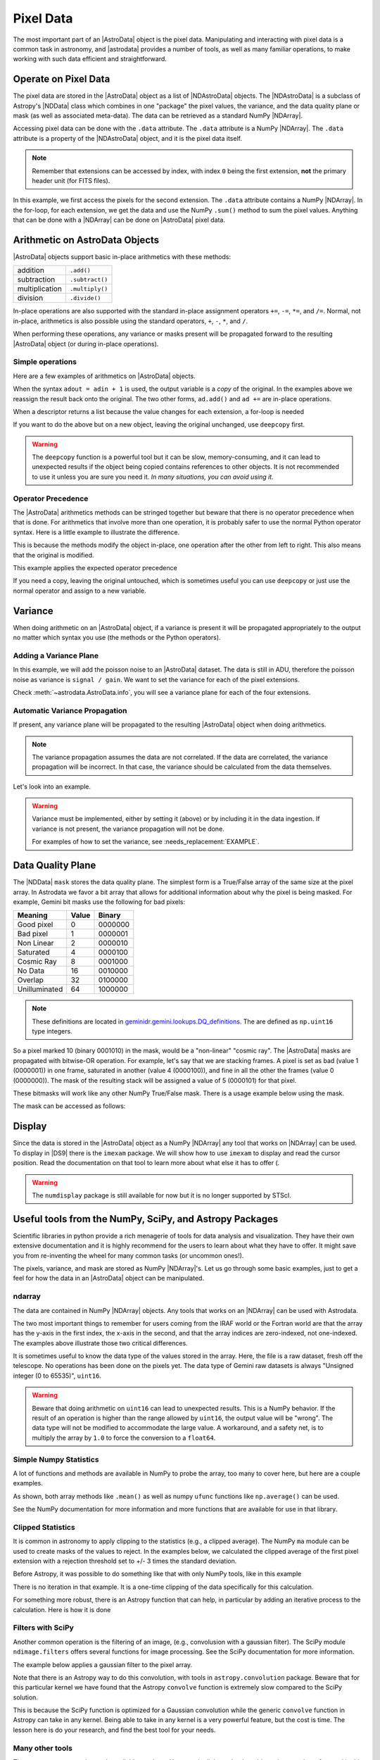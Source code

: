 .. data.rst

.. _pixel-data:

**********
Pixel Data
**********

The most important part of an |AstroData| object is the pixel data.
Manipulating and interacting with pixel data is a common task in astronomy, and
|astrodata| provides a number of tools, as well as many familiar operations, to
make working with such data efficient and straightforward.


Operate on Pixel Data
=====================

The pixel data are stored in the |AstroData| object as a list of
|NDAstroData| objects.  The |NDAstroData| is a subclass of Astropy's
|NDData| class which combines in one "package" the pixel values, the
variance, and the data quality plane or mask (as well as associated meta-data).
The data can be retrieved as a standard NumPy |NDArray|.

Accessing pixel data can be done with the ``.data`` attribute.  The
``.data`` attribute is a NumPy |NDArray|.  The ``.data`` attribute is
a property of the |NDAstroData| object, and it is the pixel data itself.

.. doctest::

    >>> ad = astrodata.from_file(some_fits_file_with_extensions)
    >>> the_data = ad[1].data
    >>> type(the_data)
    <class 'numpy.ndarray'>

    >>> # Loop through the extensions.
    >>> for ext in ad:
    ...     the_data = ext.data
    ...     print(the_data.sum())
    4194304.0
    4194304.0
    4194304.0
    4194304.0
    4194304.0


.. note::
    Remember that extensions can be accessed by index, with index ``0`` being
    the first extension, **not** the primary header unit (for FITS files).

In this example, we first access the pixels for the second extension. The
``.data`` attribute contains a NumPy |NDArray|.  In the for-loop, for each
extension, we get the data and use the NumPy ``.sum()`` method to sum the pixel
values.   Anything that can be done with a |NDArray| can be done on
|AstroData| pixel data.


Arithmetic on AstroData Objects
===============================

|AstroData| objects support basic in-place arithmetics with these methods:

.. |add| replace:: ``.add()``
.. |subtract| replace:: ``.subtract()``
.. |multiply| replace:: ``.multiply()``
.. |divide| replace:: ``.divide()``

+----------------+-------------+
| addition       | |add|       |
+----------------+-------------+
| subtraction    | |subtract|  |
+----------------+-------------+
| multiplication | |multiply|  |
+----------------+-------------+
| division       | |divide|    |
+----------------+-------------+

In-place operations are also supported with the standard in-place assignment
operators ``+=``, ``-=``, ``*=``, and ``/=``.  Normal, not in-place,
arithmetics is also possible using the standard operators, ``+``, ``-``, ``*``,
and ``/``.

When performing these operations, any variance or masks present will be
propagated forward to the resulting |AstroData| object (or during in-place
operations).


Simple operations
-----------------
Here are a few examples of arithmetics on |AstroData| objects.

.. doctest::

    >>> ad = astrodata.from_file(some_fits_file_with_extensions)

    >>> # Addition
    >>> ad.add(50.)
    <...DocTestAstroData object at ...>
    >>> ad = ad + 50.
    >>> ad += 50.
    >>> print(ad[0].data[50,50])
    151.0

    >>> # Subtraction
    >>> ad.subtract(50.)
    <...DocTestAstroData object at ...>
    >>> ad = ad - 50.
    >>> ad -= 50.
    >>> print(ad[0].data[50,50])
    1.0

    >>> # Multiplication (Using a descriptor)
    >>> ad.multiply(ad.exposure_time())
    <...DocTestAstroData object at ...>
    >>> ad = ad * ad.exposure_time()
    >>> ad *= ad.exposure_time()
    >>> print(ad[0].data[50,50])
    1.0

    >>> # Division (Using a descriptor)
    >>> ad.divide(ad.exposure_time())
    <...DocTestAstroData object at ...>
    >>> ad = ad / ad.exposure_time()
    >>> ad /= ad.exposure_time()
    >>> print(ad[0].data[50,50])
    1.0

When the syntax ``adout = adin + 1`` is used, the output variable is a *copy*
of the original.  In the examples above we reassign the result back onto the
original.  The two other forms, ``ad.add()`` and ``ad +=`` are in-place
operations.

When a descriptor returns a list because the value changes for each
extension, a for-loop is needed

.. doctest::

    >>> for i, (ext, gain) in enumerate(zip(ad, ad.gain())):
    ...     ext.multiply(gain)
    ...     print(f"Extension {i} has been multiplied by {gain}")
    <...>
    Extension 0 has been multiplied by 1.5
    <...>
    Extension 1 has been multiplied by 1.5
    <...>
    Extension 2 has been multiplied by 1.5
    <...>
    Extension 3 has been multiplied by 1.5
    <...>
    Extension 4 has been multiplied by 1.5

If you want to do the above but on a new object, leaving the original unchanged,
use ``deepcopy`` first.

.. doctest::

    >>> from copy import deepcopy
    >>> adcopy = deepcopy(ad)
    >>> for i, (ext, gain) in enumerate(zip(adcopy, adcopy.gain())):
    ...     ext.multiply(gain)
    ...     assert ext.data is not ad[i].data
    <...>
    <...>
    <...>
    <...>
    <...>

.. warning::
    The ``deepcopy`` function is a powerful tool but it can be slow,
    memory-consuming, and it can lead to unexpected results if the object being
    copied contains references to other objects.  It is not recommended to use
    it unless you are sure you need it. *In many situations, you can avoid
    using it.*

Operator Precedence
-------------------

The |AstroData| arithmetics methods can be stringed together but beware that
there is no operator precedence when that is done.  For arithmetics that
involve more than one operation, it is probably safer to use the normal
Python operator syntax.  Here is a little example to illustrate the difference.

.. doctest::

    >>> ad_copy = deepcopy(ad)
    >>> ad_copy.add(5).multiply(10).subtract(5)
    <...>
    >>> # means:  ad = ((ad + 5) * 10) - 5
    >>> # NOT: ad = ad + (5 * 10) - 5
    >>> print(ad_copy[0].data[50, 50])
    60.0

This is because the methods modify the object in-place, one operation after
the other from left to right.  This also means that the original is modified.

This example applies the expected operator precedence

.. doctest::

    >>> ad_copy = deepcopy(ad)
    >>> ad_copy = ad_copy + ad_copy * 3 - 40.
    >>> # means: ad_copy = ad_copy + (ad_copy * 3) - 40.
    >>> print(ad_copy[0].data[50, 50])
    -34.0


If you need a copy, leaving the original untouched, which is sometimes useful
you can use ``deepcopy`` or just use the normal operator and assign to a new
variable.

.. doctest::

    >>> adnew = ad + ad * 3 - 40.
    >>> print(adnew[0].data[50, 50], ad[0].data[50, 50])
    -34.0 1.5
    >>> adnew[0] is not ad[0]
    True

Variance
========

When doing arithmetic on an |AstroData| object, if a variance is present
it will be propagated appropriately to the output no matter which syntax
you use (the methods or the Python operators).

Adding a Variance Plane
-----------------------
In this example, we will add the poisson noise to an |AstroData| dataset.
The data is still in ADU, therefore the poisson noise as variance is
``signal / gain``.   We want to set the variance for each of the pixel
extensions.

.. doctest::

    >>> ad = astrodata.from_file(some_fits_file_with_extensions)
    >>> for (extension, gain) in zip(ad, ad.gain()):
    ...    extension.variance = extension.data / gain

Check :meth:`~astrodata.AstroData.info`, you will see a variance plane for each
of the four extensions.

Automatic Variance Propagation
------------------------------

If present, any variance plane will be propagated to the resulting |AstroData|
object when doing arithmetics.

.. note::

    The variance propagation assumes the data are not correlated. If the data
    are correlated, the variance propagation will be incorrect.  In that case,
    the variance should be calculated from the data themselves.

Let's look into an example.

.. todo::
    Update this example

.. doctest::

    >>> #     output = x * x
    >>> # var_output = var * x^2 + var * x^2
    >>> ad = astrodata.from_file(some_fits_file_with_extensions)
    >>> ad *= 1.5
    >>> ad[1].data[50,50]
    1.5
    >>> ad[1].variance[50,50]
    0.471
    >>> adout = ad * ad
    >>> adout[1].data[50,50]
    2.25
    >>> adout[1].variance[50,50]
    0.7065

.. todo::
    make an example for the below warning

.. warning::
    Variance must be implemented, either by setting it (above) or by including
    it in the data ingestion. If variance is not present, the variance
    propagation will not be done.

    For examples of how to set the variance, see :needs_replacement:`EXAMPLE`.

Data Quality Plane
==================

The |NDData| ``mask`` stores the data quality plane.  The simplest form is a
True/False array of the same size at the pixel array.  In Astrodata we favor a
bit array that allows for additional information about why the pixel is being
masked.  For example, Gemini bit masks use the following for bad pixels:

+---------------+-------+---------+
| Meaning       | Value | Binary  |
+===============+=======+=========+
| Good pixel    | 0     | 0000000 |
+---------------+-------+---------+
| Bad pixel     | 1     | 0000001 |
+---------------+-------+---------+
| Non Linear    | 2     | 0000010 |
+---------------+-------+---------+
| Saturated     | 4     | 0000100 |
+---------------+-------+---------+
| Cosmic Ray    | 8     | 0001000 |
+---------------+-------+---------+
| No Data       | 16    | 0010000 |
+---------------+-------+---------+
| Overlap       | 32    | 0100000 |
+---------------+-------+---------+
| Unilluminated | 64    | 1000000 |
+---------------+-------+---------+

.. _DQ_def_link: https://github.com/GeminiDRSoftware/DRAGONS/blob/f7cbfe8a7ecf575eeabc32ca6fc9da9a3ec0f3e8/geminidr/gemini/lookups/DQ_definitions.py

.. note::
    These definitions are located in
    `geminidr.gemini.lookups.DQ_definitions <DQ_def_link>`_.  The are
    defined as ``np.uint16`` type integers.

So a pixel marked 10 (binary 0001010) in the mask, would be a "non-linear"
"cosmic ray".  The |AstroData| masks are propagated with bitwise-OR operation.
For example, let's say that we are stacking frames. A pixel is set as bad
(value 1 (0000001)) in one frame, saturated in another (value 4 (0000100)), and
fine in all the other the frames (value 0 (0000000)).  The mask of the resulting
stack will be assigned a value of 5 (0000101) for that pixel.

These bitmasks will work like any other NumPy True/False mask.  There is a
usage example below using the mask.

The mask can be accessed as follows:

.. todo::
    Need to figure out a non-DRAGONS example here that makes sense.

.. doctest::

    # >>> ad = astrodata.open(some_fits_file_with_mask)
    # >>> ad.info() # DOCTEST: +NORMALIZE_WHITESPACE
    # Filename: /.../some_file.fits
    # Tags: _DOCTEST_DATA
    # <BLANKLINE>
    # Pixels Extensions
    # Index  Content  Type         Dimensions   Format
    # [ 0]   science  NDAstroData  (2048, 2048) float64

    # >>> ad[2].mask

Display
=======

Since the data is stored in the |AstroData| object as a NumPy |NDArray| any
tool that works on |NDArray| can be used.  To display in |DS9| there is the
``imexam`` package.   We will show how to use ``imexam`` to display and read
the cursor position.  Read the documentation on that tool to learn more about
what else it has to offer (.

.. warning::
    The ``numdisplay`` package is still available for now but it is no longer
    supported by STScI.

Useful tools from the NumPy, SciPy, and Astropy Packages
========================================================

Scientific libraries in python provide a rich menagerie of tools for data
analysis and visualization.  They have their own extensive documentation and it
is highly recommend for the users to learn about what they have to offer.  It
might save you from re-inventing the wheel for many common tasks (or uncommon
ones!).

The pixels, variance, and mask are stored as NumPy |NDArray|'s.  Let us go
through some basic examples, just to get a feel for how the data in an
|AstroData| object can be manipulated.

ndarray
-------

The data are contained in NumPy |NDArray| objects.  Any tools that works
on an |NDArray| can be used with Astrodata.

.. doctest::

    >>> ad = astrodata.open(some_fits_file_with_extensions)

    >>> data = ad[0].data

    >>> # Shape of the array.  (equivalent to NAXIS2, NAXIS1)
    >>> data.shape
    (2048, 2048)

    >>> # Value of a pixel at "IRAF" or DS9 coordinates (100, 50)
    >>> data[49,99]
    1.0

    >>> # Data type
    >>> data.dtype
    dtype('float64')

The two most important things to remember for users coming from the IRAF world
or the Fortran world are that the array has the y-axis in the first index, the
x-axis in the second, and that the array indices are zero-indexed, not
one-indexed.  The examples above illustrate those two critical differences.

It is sometimes useful to know the data type of the values stored in the array.
Here, the file is a raw dataset, fresh off the telescope.  No operations has
been done on the pixels yet.  The data type of Gemini raw datasets is always
"Unsigned integer (0 to 65535)", ``uint16``.

.. todo::
    What's the proper way of doing this in numpy without an operation?

.. warning::
    Beware that doing arithmetic on ``uint16`` can lead to unexpected
    results.  This is a NumPy behavior.  If the result of an operation
    is higher than the range allowed by ``uint16``, the output value will
    be "wrong".  The data type will not be modified to accommodate the large
    value.  A workaround, and a safety net, is to multiply the array by
    ``1.0`` to force the conversion to a ``float64``.

    .. doctest::

        >>> a = np.array([65535], dtype='uint16')
        >>> a + a
        array([65534], dtype=uint16)
        >>> 1.0*a + a
        array([131070.])



Simple Numpy Statistics
-----------------------

A lot of functions and methods are available in NumPy to probe the array,
too many to cover here, but here are a couple examples.

.. doctest::

    >>> import numpy as np

    >>> ad = astrodata.open(some_fits_file)
    >>> data = ad[0].data

    # Add some data to it to make it more interesting
    >>> data += 10 * (random_number.random(data.shape) - 1.0)

    # Calculate the mean, average, and median, using methods/functions.
    >>> data.mean()
        -5.00117...
    >>> np.average(data)
        -5.00117...
    >>> np.median(data)
        -5.00271...

As shown, both array methods like ``.mean()`` as well as numpy ``ufunc``
functions like  ``np.average()`` can be used.

See the NumPy documentation for more information and more functions that are
available for use in that library.


Clipped Statistics
------------------

It is common in astronomy to apply clipping to the statistics (e.g., a clipped
average). The NumPy ``ma`` module can be used to create masks of the values
to reject. In the examples below, we calculated the clipped average of the
first pixel extension with a rejection threshold set to +/- 3 times the
standard deviation.

Before Astropy, it was possible to do something like that with only NumPy
tools, like in this example

.. doctest::

    >>> stddev = data.std()
    >>> mean = data.mean()

    >>> clipped_mean = np.ma.masked_outside(
    ...     data,
    ...     mean-3*stddev,
    ...     mean+3*stddev
    ... ).mean()

    >>> print(
    ...     f"standard deviation = {stddev:10.3e}",
    ...     f"mean               = {mean:10.3e}",
    ...     f"clipped mean       = {clipped_mean:10.3e}",
    ...     sep='\n',
    ... ) # DOCTEST: +NORMALIZE_WHITESPACE
    standard deviation =  2.887e+00
    mean               = -5.001e+00
    clipped mean       = -5.001e+00




There is no iteration in that example. It is a one-time clipping of the data
specifically for this calculation.

For something more robust, there is an Astropy function that can help, in
particular by adding an iterative process to the calculation.  Here is
how it is done

.. doctest::

    >>> from astropy.stats import sigma_clip

    >>> clipped_mean = np.ma.mean(sigma_clip(data, sigma=3))
    >>> print(f"clipped mean = {clipped_mean:10.3e}")
    clipped mean = -5.001e+00

Filters with SciPy
------------------

Another common operation is the filtering of an image, (e.g., convolusion with
a gaussian filter).  The SciPy module ``ndimage.filters`` offers several
functions for image processing.  See the SciPy documentation for more
information.

The example below applies a gaussian filter to the pixel array.

.. todo::
    Need to revisit this example

.. doctest::

    # >>> from scipy.ndimage import filters
    # >>> import imexam

    # >>> ad = astrodata.open('../playdata/N20170521S0925_forStack.fits')
    # >>> data = ad[0].data

    # >>> # We need to prepare an array of the same size and shape as
    # >>> # the data array.  The result will be put in there.
    # >>> convolved_data = np.zeros(data.size).reshape(data.shape)

    # >>> # We now apply the convolution filter.
    # >>> sigma = 10.
    # >>> filters.gaussian_filter(data, sigma, output=convolved_data)

    # >>> # Let's visually compare the convolved image with the original
    # >>> ds9 = imexam.connect(list(imexam.list_active_ds9())[0])
    # >>> ds9.view(data)
    # >>> ds9.scale('zscale')
    # >>> ds9.frame(2)
    # >>> ds9.view(convolved_data)
    # >>> ds9.scale('zscale')
    # >>> ds9.blink()
    # >>> # When you are convinced it's been convolved, stop the blinking.
    # >>> ds9.blink(blink=False)

.. todo::
    what is meant by "this particular kernel"? leaving this unedited on
    the first pass for clarity later.

Note that there is an Astropy way to do this convolution, with tools in
``astropy.convolution`` package.  Beware that for this particular kernel
we have found that the Astropy ``convolve`` function is extremely slow
compared to the SciPy solution.

This is because the SciPy function is optimized for a Gaussian convolution
while the generic ``convolve`` function in Astropy can take in any kernel.
Being able to take in any kernel is a very powerful feature, but the cost
is time.  The lesson here is do your research, and find the best tool for
your needs.


Many other tools
----------------

There are many, many other tools available out there.  Here are the links to
the three big projects we have featured in this section.

* NumPy: `www.numpy.org <http://www.numpy.org>`_
* SciPy: `www.scipy.org <http://www.scipy.org>`_
* Astropy:  `www.astropy.org <http://www.astropy.org>`_

.. todo::
    This should be its own page, probably

Using the Astrodata Data Quality Plane
======================================

Let us look at an example where the use of the Astrodata mask is
necessary to get correct statistics.  A GMOS imaging frame has large sections
of unilluminated pixels; the edges are not illuminated and there are two
bands between the three CCDs that represent the physical gap between the
CCDs.  Let us have a look at the pixels to have a better sense of the
data

.. todo::
    Need to revisit this example

.. doctest::

    # >>> ad = astrodata.open('../playdata/N20170521S0925_forStack.fits')
    # >>> import imexam
    # >>> ds9 = imexam.connect(list(imexam.list_active_ds9())[0])

    # >>> ds9.view(ad[0].data)
    # >>> ds9.scale('zscale')

.. todo::
    Was this supposed to have an associated image in the documentation?
    does it exist in the docs? (Nope, need to generate it probably)

See how the right and left portions of the frame are not exposed to the sky,
and the 45 degree angle cuts of the four corners.  The chip gaps too.  If we
wanted to do statistics on the whole frames, we certainly would not want to
include those unilluminated areas.  We would want to mask them out.

Let us have a look at the mask associated with that image

.. todo::
    Need to revisit this example

.. doctest::

    # >>> ds9.view(ad[0].mask)
    # >>> ds9.scale('zscale')

The bad sections are all white (pixel value > 0).  There are even some
illuminated pixels that have been marked as bad for a reason or another.

Let us use that mask to reject the pixels with no or bad information and
do calculations only on the good pixels.  For the sake of simplicity we will
just do an average.  This is just illustrative.  We show various ways to
accomplish the task; choose the one that best suits your need or that you
find most readable.

.. doctest::

    >>> # For clarity...
    >>> ad = astrodata.from_file(some_fits_file_with_mask)
    >>> data = ad[0].data
    >>> mask = ad[0].mask

    >>> breakpoint()
    >>> # Reject all flagged pixels and calculate the mean
    >>> np.mean(data[mask == 0])

    >>> np.ma.masked_array(data, mask).mean()

    >>> # Reject only the pixels flagged "no_data" (bit 16)
    >>> np.mean(data[(mask & 16) == 0])
    >>> np.ma.masked_array(data, mask & 16).mean()
    >>> np.ma.masked_where(mask & 16, data).mean()

The "long" form with ``np.ma.masked_*`` is useful if you are planning to do
more than one operation on the masked array.  For example

.. doctest::

    >>> clean_data = np.ma.masked_array(data, mask)
    >>> clean_data.mean()
    >>> np.ma.median(clean_data)
    >>> clean_data.max()


Manipulate Data Sections
========================

So far we have shown examples using the entire data array.  It is possible to
work on sections of that array.  If you are already familiar with Python, the
following discussion about slixing is the same as you've seen throughout your
Python coding experience.  For readers new to Python, and especially those
coming from IRAF, there are a few things that are worth explaining.

When indexing a NumPy |NDArray|, the left most number refers to the highest
dimension's axis.  For example, in a 2D array, the IRAF section are in (x-axis,
y-axis) format, while in Python they are in (y-axis, x-axis) format.  Also
important to remember is that the |NDArray| is 0-indexed, rather than 1-indexed
like in Fortran or IRAF.

Putting it all together, a pixel position (x,y) = (50,75) in IRAF or from the
cursor on a DS9 frame, is accessed in Python as ``data[74,49]``.  Similarly,
the IRAF section [10:20, 30:40] translate in Python to [9:20, 29:40].  Also
remember that when slicing in Python, the upper limit of the slice is not
included in the slice.  This is why here we request 20 and 40 rather 19 and 39.

Basic Statistics on Section
---------------------------

In this example, we do simple statistics on a section of the image.

.. doctest::

    >>> import numpy as np

    >>> ad = astrodata.open('../playdata/N20170521S0925_forStack.fits')
    >>> data = ad[0].data

    # Get statistics for a 25x25 pixel-wide box centered on pixel
    # (50,75)  (DS9 frame coordinate)
    >>> xc = 49
    >>> yc = 74
    >>> buffer = 25
    >>> (xlow, xhigh) = (xc - buffer//2, xc + buffer//2 + 1)
    >>> (ylow, yhigh) = (yc - buffer//2, yc + buffer//2 + 1)

    # The section is [62:87, 37:62]
    >>> stamp = data[ylow:yhigh, xlow:xhigh]
    >>> mean = stamp.mean()
    >>> median = np.median(stamp)
    >>> stddev = stamp.std()
    >>> minimum = stamp.min()
    >>> maximum = stamp.max()

    >>> print(' Mean   Median  Stddev  Min   Max\n \
    ... %.2f  %.2f   %.2f    %.2f  %.2f' % \
    ... (mean, median, stddev, minimum, maximum))

.. todo::
    implement a median method if it's that important
    Have you noticed that the median is calculated with a function rather
    than a method?  This is simply because the |NDArray| object does not
    have a method to calculate the median.

.. todo::
    turn below example into a full example file

Example - Overscan Subtraction with Trimming
--------------------------------------------

Several concepts from previous sections and chapters are used in this
example.  The Descriptors are used to retrieve the overscan section and
the data section information from the headers.  Statistics are done on the
NumPy |NDArray| representing the pixel data.  Astrodata arithmetics is
used to subtract the overscan level.  Finally, the overscan section is
trimmed off and the modified |AstroData| object is written to a new file
on disk.

To make the example more complete, and to show that when the pixel data
array is trimmed, the variance (and mask) arrays are also trimmed, let us
add a variance plane to our raw data frame.

.. doctest::

    >>> ad = astrodata.open('../playdata/N20170609S0154.fits')

    >>> for (extension, gain) in zip(ad, ad.gain()):
    ...    extension.variance = extension.data / gain
    ...

    >>> # Here is how the data structure looks like before the trimming.
    >>> ad.info()
    Filename: ../playdata/N20170609S0154.fits
    Tags: ACQUISITION GEMINI GMOS IMAGE NORTH RAW SIDEREAL UNPREPARED

    Pixels Extensions
    Index  Content                  Type              Dimensions     Format
    [ 0]   science                  NDAstroData       (2112, 288)    uint16
              .variance             ndarray           (2112, 288)    float64
    [ 1]   science                  NDAstroData       (2112, 288)    uint16
              .variance             ndarray           (2112, 288)    float64
    [ 2]   science                  NDAstroData       (2112, 288)    uint16
              .variance             ndarray           (2112, 288)    float64
    [ 3]   science                  NDAstroData       (2112, 288)    uint16
              .variance             ndarray           (2112, 288)    float64

    # Let's operate on the first extension.
    #
    # The section descriptors return the section in a Python format
    # ready to use, 0-indexed.
    >>> oversec = ad[0].overscan_section()
    >>> datasec = ad[0].data_section()

    # Measure the overscan level
    >>> mean_overscan = ad[0].data[oversec.y1: oversec.y2, oversec.x1: oversec.x2].mean()

    # Subtract the overscan level.  The variance will be propagated.
    >>> ad[0].subtract(mean_overscan)

    # Trim the data to remove the overscan section and keep only
    # the data section.  Note that the WCS will be automatically
    # adjusted when the trimming is done.
    #
    # Here we work on the NDAstroData object to have the variance
    # trimmed automatically to the same size as the science array.
    # To reassign the cropped NDAstroData, we use the reset() method.
    >>> ad[0].reset(ad[0].nddata[datasec.y1:datasec.y2, datasec.x1:datasec.x2]

    # Now look at the dimensions of the first extension, science
    # and variance.  That extension is smaller than the others.
    >>> ad.info()
    Filename: ../playdata/N20170609S0154.fits
    Tags: ACQUISITION GEMINI GMOS IMAGE NORTH RAW SIDEREAL UNPREPARED

    Pixels Extensions
    Index  Content                  Type              Dimensions     Format
    [ 0]   science                  NDAstroData       (2112, 256)    float64
              .variance             ndarray           (2112, 256)    float64
    [ 1]   science                  NDAstroData       (2112, 288)    uint16
              .variance             ndarray           (2112, 288)    float64
    [ 2]   science                  NDAstroData       (2112, 288)    uint16
              .variance             ndarray           (2112, 288)    float64
    [ 3]   science                  NDAstroData       (2112, 288)    uint16
              .variance             ndarray           (2112, 288)    float64

    # We can write this to a new file
    >>> ad.write('partly_overscan_corrected.fits')

A new feature presented in this example is the ability to work on the
|NDAstroData| object directly.  This is particularly useful when cropping
the science pixel array as one will want the variance and the mask arrays
cropped exactly the same way.  Taking a section of the |NDAstroData|
object (ad[0].nddata[y1:y2, x1:x2]), instead of just the ``.data`` array,
does all that for us.

To reassign the cropped |NDAstroData| to the extension one uses the
``.reset()`` method as shown in the example.

Of course to do the overscan correction correctly and completely, one would
loop over all four extensions.  But that's the only difference.

Data Cubes
==========

Reduced Integral Field Unit (IFU) data is commonly represented as a cube,
a three-dimensional array.  The ``data`` component of an |AstroData|
object extension can be such a cube, and it can be manipulated and explored
with NumPy, AstroPy, SciPy, imexam, like we did already in this section
with 2D arrays.  We can use matplotlib to plot the 1D spectra represented
in the third dimension.

In Gemini IFU cubes, the first axis is the X-axis, the second, the Y-axis,
and the wavelength is in the third axis.  Remember that in a |NDArray|
that order is reversed (wlen, y, x).

In the example below we "collapse" the cube along the wavelenth axis to
create a "white light" image and display it.  Then we plot a 1D spectrum
from a given (x,y) position.

::

    >>> import imexam
    >>> import matplotlib.pyplot as plt

    >>> ds9 = imexam.connect(list(imexam.list_active_ds9())[0])

    >>> adcube = astrodata.open('../playdata/gmosifu_cube.fits')
    >>> adcube.info()

    >>> # Sum along the wavelength axis to create a "white light" image
    >>> summed_image = adcube[0].data.sum(axis=0)
    >>> ds9.view(summed_image)
    >>> ds9.scale('minmax')

    >>> # Plot a 1-D spectrum from the spatial position (14,25).
    >>> plt.plot(adcube[0].data[:,24,13])
    >>> plt.show()   # might be needed, depends on matplotlibrc interactive setting


Now that is nice but it would be nicer if we could plot the x-axis in units
of Angstroms instead of pixels.  We use the AstroData's WCS handler, which is
based on ``gwcs.wcs.WCS`` to get the necessary information.  A particularity
of ``gwcs.wcs.WCS`` is that it refers to the axes in the "natural" way,
(x, y, wlen) contrary to Python's (wlen, y, x). It truly requires you to pay
attention.

::

    >>> import matplotlib.pyplot as plt

    >>> adcube = astrodata.open('../playdata/gmosifu_cube.fits')

    # We get the wavelength axis in Angstroms at the position we want to
    # extract, x=13, y=24.
    # The wcs call returns a 3-element list, the third element ([2]) contains
    # the wavelength values for each pixel along the wavelength axis.

    >>> length_wlen_axis = adcube[0].shape[0]   # (wlen, y, x)
    >>> wavelengths = adcube[0].wcs(13, 24, range(length_wlen_axis))[2] # (x, y, wlen)

    # We get the intensity along that axis
    >>> intensity = adcube[0].data[:, 24, 13]   # (wlen, y, x)

    # We plot
    plt.clf()
    plt.plot(wavelengths, intensity)
    plt.show()


Plot Data
=========
The main plotting package in Python is ``matplotlib``.  We have used it in the
previous section on data cubes to plot a spectrum.  There is also the project
called ``imexam`` which provides astronomy-specific tools for the
exploration and measurement of data.  We have also used that package above to
display images to DS9.

In this section we absolutely do not aim at covering all the features of
either package but rather to give a few examples that can get the readers
started in their exploration of the data and of the visualization packages.

Refer to the projects web pages for full documentation.

* Matplotlib: `https://matplotlib.org <https://matplotlib.org/>`_
* imexam: `https://github.com/spacetelescope/imexam <https://github.com/spacetelescope/imexam>`_

Matplotlib
----------
With Matplotlib you have full control on your plot.  You do have to do a bit
for work to get it perfect though.  However it can produce publication
quality plots.  Here we just scratch the surface of Matplotlib.

::

    >>> import numpy as np
    >>> import matplotlib.pyplot as plt
    >>> from astropy import wcs

    >>> ad_image = astrodata.open('../playdata/N20170521S0925_forStack.fits')
    >>> ad_spectrum = astrodata.open('../playdata/estgsS20080220S0078.fits')

    >>> # Line plot from image.  Row #1044 (y-coordinate)
    >>> line_index = 1043
    >>> line = ad_image[0].data[line_index, :]
    >>> plt.clf()
    >>> plt.plot(line)
    >>> plt.show()

    >>> # Column plot from image, averaging across 11 pixels around colum #327
    >>> col_index = 326
    >>> width = 5
    >>> xlow = col_index - width
    >>> xhigh = col_index + width + 1
    >>> thick_column = ad_image[0].data[:, xlow:xhigh]
    >>> plt.clf()
    >>> plt.plot(thick_column.mean(axis=1))  # mean along the width.
    >>> plt.show()
    >>> plt.ylim(0, 50)     # Set the y-axis range
    >>> plt.plot(thick_column.mean(axis=1))
    >>> plt.show()

    >>> # Contour plot for a section of an image.
    >>> center = (1646, 2355)
    >>> width = 15
    >>> xrange = (center[1]-width//2, center[1] + width//2 + 1)
    >>> yrange = (center[0]-width//2, center[0] + width//2 + 1)
    >>> blob = ad_image[0].data[yrange[0]:yrange[1], xrange[0]:xrange[1]]
    >>> plt.clf()
    >>> plt.imshow(blob, cmap='gray', origin='lower')
    >>> plt.contour(blob)
    >>> plt.show()

    >>> # Spectrum in pixels
    >>> plt.clf()
    >>> plt.plot(ad_spectrum[0].data)
    >>> plt.show()

    >>> # Spectrum in Angstroms
    >>> spec_wcs = wcs.WCS(ad_spectrum[0].hdr)
    >>> pixcoords = np.array(range(ad_spectrum[0].data.shape[0]))
    >>> wlen = spec_wcs.wcs_pix2world(pixcoords, 0)[0]
    >>> plt.clf()
    >>> plt.plot(wlen, ad_spectrum[0].data)
    >>> plt.show()
